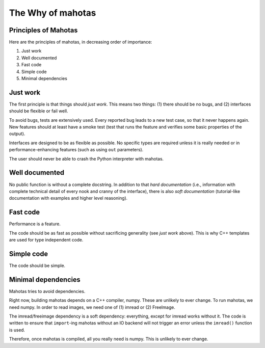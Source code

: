 ==================
The Why of mahotas
==================
Principles of Mahotas
---------------------

Here are the principles of mahotas, in decreasing order of importance:

1. Just work
2. Well documented
3. Fast code
4. Simple code
5. Minimal dependencies

Just work
---------

The first principle is that things should *just work*. This means two things:
(1) there should be no bugs, and (2) interfaces should be flexible or fail
well.

To avoid bugs, tests are extensively used. Every reported bug leads to a new
test case, so that it never happens again. New features should at least have a
smoke test (test that runs the feature and verifies some basic properties of
the output).

Interfaces are designed to be as flexible as possible. No specific types are
required unless it is really needed or in performance-enhancing features (such
as using ``out`` parameters).

The user should never be able to crash the Python interpreter with mahotas.

Well documented
---------------

No public function is without a complete docstring. In addition to that *hard
documentation* (i.e., information with complete technical detail of every nook
and cranny of the interface), there is also *soft documentation* (tutorial-like
documentation with examples and higher level reasoning).

Fast code
---------

Performance is a feature.

The code should be as fast as possible without sacrificing generality (see
*just work* above). This is why C++ templates are used for type independent
code.

Simple code
-----------

The code should be simple.

Minimal dependencies
--------------------

Mahotas tries to avoid dependencies.

Right now, building mahotas depends on a C++ compiler, numpy. These are
unlikely to ever change. To run mahotas, we need numpy. In order to read
images, we need one of (1) imread or (2) FreeImage.

The imread/freeimage dependency is a soft dependency: everything, except for imread
works without it. The code is written to ensure that ``import``-ing mahotas
without an IO backend will not trigger an error unless the ``imread()`` function is
used.

Therefore, once mahotas is compiled, all you really need is numpy. This is
unlikely to ever change.

